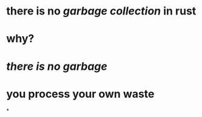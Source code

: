 * there is no [[garbage collection]] in rust
* why?
* [[there is no garbage]]
* you process your own waste
*